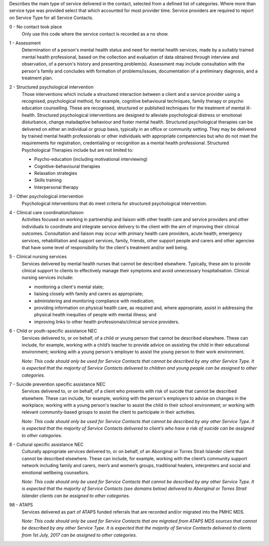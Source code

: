 Describes the main type of service delivered in the contact, selected from a
defined list of categories.  Where more than service type was provided select
that which accounted for most provider time. Service providers are required
to report on Service Type for all Service Contacts.

0 - No contact took place
  Only use this code where the service contact is recorded as a no show.

1 - Assessment
  Determination of a person's mental health status and need for mental
  health services, made by a suitably trained mental health professional,
  based on the collection and evaluation of data obtained through interview
  and observation, of a person's history and presenting problem(s).
  Assessment may include consultation with the person's family and concludes
  with formation of problems/issues, documentation of a preliminary
  diagnosis, and a treatment plan.

2 - Structured psychological intervention
  Those interventions which include a structured interaction between a
  client and a service provider using a recognised, psychological method,
  for example, cognitive behavioural techniques, family therapy or psycho
  education counselling. These are recognised, structured or published
  techniques for the treatment of mental ill-health. Structured psychological
  interventions are designed to alleviate psychological distress or
  emotional disturbance, change maladaptive behaviour and foster mental
  health. Structured psychological therapies can be delivered on either an
  individual or group basis, typically in an office or community setting.
  They may be delivered by trained mental health professionals or other
  individuals with appropriate competencies but who do not meet the
  requirements for registration, credentialing or recognition as a mental
  health professional. Structured Psychological Therapies include but are
  not limited to:

  - Psycho-education (including motivational interviewing)
  - Cognitive-behavioural therapies
  - Relaxation strategies
  - Skills training
  - Interpersonal therapy

3 - Other psychological intervention
   Psychological interventions that do meet criteria for structured
   psychological intervention.

4 - Clinical care coordination/liaison
   Activities focused on working in partnership and liaison with other
   health care and service providers and other individuals to coordinate
   and integrate service delivery to the client with the aim of improving
   their clinical outcomes. Consultation and liaison may occur with primary
   health care providers, acute health, emergency services, rehabilitation
   and support services, family, friends, other support people and carers
   and other agencies that have some level of responsibility for the
   client's treatment and/or well being.

5 - Clinical nursing services
  Services delivered by mental health nurses that cannot be described
  elsewhere.  Typically, these aim to provide clinical support to clients
  to effectively manage their symptoms and avoid unnecessary hospitalisation.
  Clinical nursing services include:

  - monitoring a client's mental state;
  - liaising closely with family and carers as appropriate;
  - administering and monitoring compliance with medication;
  - providing information on physical health care, as required and,
    where appropriate, assist in addressing the physical health inequities
    of people with mental illness; and
  - improving links to other health professionals/clinical service providers.

6 - Child or youth-specific assistance NEC
  Services delivered to, or on behalf, of a child or young person that cannot
  be described elsewhere. These can include, for example, working with a
  child’s teacher to provide advice on assisting the child in their educational
  environment; working with a young person's employer to assist the young
  person to their work environment.

  *Note: This code should only be used for
  Service Contacts that cannot be described by any other Service Type. It is
  expected that the majority of Service Contacts delivered to children and
  young people can be assigned to other categories.*

7 - Suicide prevention specific assistance NEC
  Services delivered to, or on behalf, of a client who presents with risk of
  suicide that cannot be described elsewhere. These can include, for example,
  working with the person's employers to advise on changes in the workplace;
  working with a young person's teacher to assist the child in their school
  environment; or working with relevant community-based groups to assist the
  client to participate in their activities.

  *Note: This code should only be used for Service Contacts that cannot be
  described by any other Service Type. It is expected that the majority of
  Service Contacts delivered to client’s who have a risk of suicide can be
  assigned to other categories.*

8 - Cultural specific assistance NEC
  Culturally appropriate services delivered to, or on behalf, of an Aboriginal
  or Torres Strait Islander client that cannot be described elsewhere.  These
  can include, for example, working with the client’s community support network
  including family and carers, men’s and women’s groups, traditional healers,
  interpreters and social and emotional wellbeing counsellors.

  *Note: This code should only be used for Service Contacts that cannot be
  described by any other Service Type. It is expected that the majority of
  Service Contacts (see domains below) delivered to Aboriginal or Torres Strait
  Islander clients can be assigned to other categories.*

98 - ATAPS
  Services delivered as part of ATAPS funded referrals that are recorded and/or
  migrated into the PMHC MDS.

  *Note: This code should only be used for Service Contacts that are migrated from
  ATAPS MDS sources that cannot be described by any other Service Type. It is
  expected that the majority of Service Contacts delivered to clients from
  1st July, 2017 can be assigned to other categories.*
